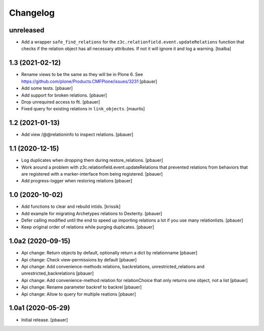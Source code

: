 Changelog
=========

unreleased
----------

- Add a wrapper ``safe_find_relations`` for the ``z3c.relationfield.event.updateRelations`` function
  that checks if the relation object has all necessary attributes. 
  If not it will ignore it and log a warning.
  [toalba]


1.3 (2021-02-12)
----------------

- Rename views to be the same as they will be in Plone 6.
  See https://github.com/plone/Products.CMFPlone/issues/3231
  [pbauer]

- Add some tests.
  [pbauer]

- Add support for broken relations.
  [pbauer]

- Drop unrequired access to fti.
  [pbauer]

- Fixed query for existing relations in ``link_objects``.
  [maurits]


1.2 (2021-01-13)
----------------

- Add view /@@relationinfo to inspect relations.
  [pbauer]


1.1 (2020-12-15)
----------------

- Log duplicates when dropping them during restore_relations.
  [pbauer]

- Work around a problem with z3c.relationfield.event.updateRelations that prevented relations from behaviors that are registered with a marker-interface from being registered.
  [pbauer]

- Add progress-logger when restoring relations
  [pbauer]


1.0 (2020-10-02)
----------------

- Add functions to clear and rebuild intids.
  [krissik]

- Add example for migrating Archetypes relations to Dexterity.
  [pbauer]

- Defer calling modified until the end to speed up importing relations a lot if you use many relationlists.
  [pbauer]

- Keep original order of relations while purging duplicates.
  [pbauer]


1.0a2 (2020-09-15)
------------------

- Api change: Return objects by default, optionally return a dict by relationname
  [pbauer]

- Api change: Check view-permissions by default
  [pbauer]

- Api change: Add convenience-methods relations, backrelations, unrestricted_relations and unrestricted_backrelations
  [pbauer]

- Api change: Add convenience-method relation for relationChoice that only returns one object, not a list
  [pbauer]

- Api change: Rename parameter backref to backrel
  [pbauer]

- Api change: Allow to query for multiple reations
  [pbauer]


1.0a1 (2020-05-29)
------------------

- Initial release.
  [pbauer]
